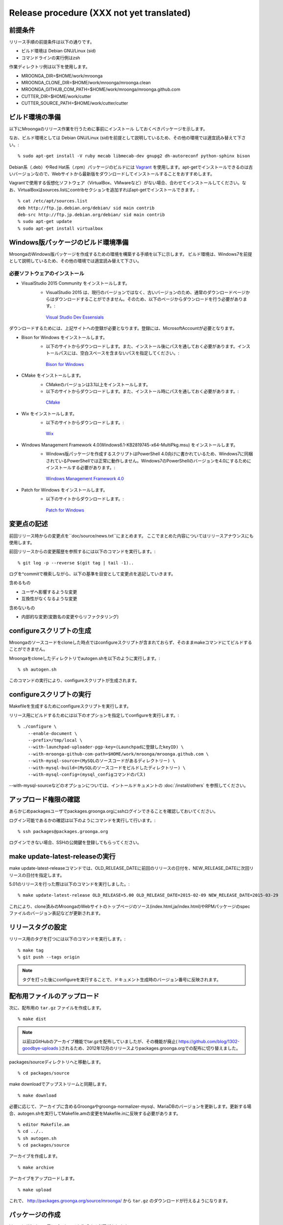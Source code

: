 .. highlightlang:: none

Release procedure (XXX not yet translated)
==========================================

前提条件
--------

リリース手順の前提条件は以下の通りです。

* ビルド環境は Debian GNU/Linux (sid)
* コマンドラインの実行例はzsh

作業ディレクトリ例は以下を使用します。

* MROONGA_DIR=$HOME/work/mroonga
* MROONGA_CLONE_DIR=$HOME/work/mroonga/mroonga.clean
* MROONGA_GITHUB_COM_PATH=$HOME/work/mroonga/mroonga.github.com
* CUTTER_DIR=$HOME/work/cutter
* CUTTER_SOURCE_PATH=$HOME/work/cutter/cutter


ビルド環境の準備
----------------

以下にMroongaのリリース作業を行うために事前にインストール
しておくべきパッケージを示します。

なお、ビルド環境としては Debian GNU/Linux (sid)を前提として説明しているため、その他の環境では適宜読み替えて下さい。::

    % sudo apt-get install -V ruby mecab libmecab-dev gnupg2 dh-autoreconf python-sphinx bison

Debian系（.deb）やRed Hat系（.rpm）パッケージのビルドには `Vagrant <https://www.vagrantup.com/>`_ を使用します。apt-getでインストールできるのは古いバージョンなので、Webサイトから最新版をダウンロードしてインストールすることをおすすめします。

Vagrantで使用する仮想化ソフトウェア（VirtualBox、VMwareなど）がない場合、合わせてインストールしてください。なお、VirtualBoxはsources.listにcontribセクションを追加すればapt-getでインストールできます。::

    % cat /etc/apt/sources.list
    deb http://ftp.jp.debian.org/debian/ sid main contrib
    deb-src http://ftp.jp.debian.org/debian/ sid main contrib
    % sudo apt-get update
    % sudo apt-get install virtualbox

Windows版パッケージのビルド環境準備
-----------------------------------

MroongaのWindows版パッケージを作成するための環境を構築する手順を以下に示します。
ビルド環境は、Windows7を前提として説明しているため、その他の環境では適宜読み替えて下さい。

必要ソフトウェアのインストール
^^^^^^^^^^^^^^^^^^^^^^^^^^^^^^

* VisualStudio 2015 Community をインストールします。
   * VisualStudio 2015 は、現行のバージョンではなく、古いバージョンのため、通常のダウンロードページからはダウンロードすることができません。そのため、以下のページからダウンロードを行う必要があります。::

    `Visual Studio Dev Essensials <https://www.visualstudio.com/ja/dev-essentials/>`_

ダウンロードするためには、上記サイトへの登録が必要となります。登録には、MicrosoftAccountが必要となります。

* Bison for Windows をインストールします。
   * 以下のサイトからダウンロードします。また、インストール後にパスを通しておく必要があります。インストールパスには、空白スペースを含まないパスを指定してください。::

    `Bison for Windows <http://gnuwin32.sourceforge.net/packages/bison.htm>`_

* CMake をインストールします。
   * CMakeのバージョンは3.1以上をインストールします。
   * 以下のサイトからダウンロードします。また、インストール時にパスを通しておく必要があります。::

    `CMake <https://cmake.org/download/>`_

* Wix をインストールします。
   * 以下のサイトからダウンロードします。::

    `Wix <http://wix.codeplex.com/>`_

* Windows Management Framework 4.0(Windows6.1-KB2819745-x64-MultiPkg.msu) をインストールします。
   * Windows版パッケージを作成するスクリプトはPowerShell 4.0向けに書かれているため、Windows7に同梱されているPowerShellでは正常に動作しません。Windows7のPowerShellのバージョンを4.0にするためにインストールする必要があります。::

    `Windows Management Framework 4.0 <https://www.microsoft.com/ja-jp/download/details.aspx?id=40855>`_

* Patch for Windows をインストールします。
   * 以下のサイトからダウンロードします。::

    `Patch for Windows <http://gnuwin32.sourceforge.net/packages/patch.htm>`_

変更点の記述
------------

前回リリース時からの変更点を``doc/source/news.txt``にまとめます。
ここでまとめた内容についてはリリースアナウンスにも使用します。

前回リリースからの変更履歴を参照するには以下のコマンドを実行します。::

   % git log -p --reverse $(git tag | tail -1)..

ログを^commitで検索しながら、以下の基準を目安として変更点を追記していきます。

含めるもの

* ユーザへ影響するような変更
* 互換性がなくなるような変更

含めないもの

* 内部的な変更(変数名の変更やらリファクタリング)


configureスクリプトの生成
-------------------------

Mroongaのソースコードをcloneした時点ではconfigureスクリプトが含まれておらず、そのままmakeコマンドにてビルドすることができません。

Mroongaをcloneしたディレクトリでautogen.shを以下のように実行します。::

    % sh autogen.sh

このコマンドの実行により、configureスクリプトが生成されます。


configureスクリプトの実行
-------------------------

Makefileを生成するためにconfigureスクリプトを実行します。

リリース用にビルドするためには以下のオプションを指定してconfigureを実行します。::

    % ./configure \
        --enable-document \
        --prefix=/tmp/local \
        --with-launchpad-uploader-pgp-key=(Launchpadに登録したkeyID) \
        --with-mroonga-github-com-path=$HOME/work/mroonga/mroonga.github.com \
        --with-mysql-source=(MySQLのソースコードがあるディレクトリー) \
        --with-mysql-build=(MySQLのソースコードをビルドしたディレクトリー) \
        --with-mysql-config=(mysql_configコマンドのパス)

--with-mysql-sourceなどのオプションについては、イントールドキュメントの :doc:`/install/others` を参照してください。


アップロード権限の確認
----------------------

あらかじめpackagesユーザでpackages.groonga.orgにsshログインできることを確認しておいてください。

ログイン可能であるかの確認は以下のようにコマンドを実行して行います。::

    % ssh packages@packages.groonga.org

ログインできない場合、SSHの公開鍵を登録してもらってください。


make update-latest-releaseの実行
--------------------------------

make update-latest-releaseコマンドでは、OLD_RELEASE_DATEに前回のリリースの日付を、NEW_RELEASE_DATEに次回リリースの日付を指定します。

5.01のリリースを行った際は以下のコマンドを実行しました。::

    % make update-latest-release OLD_RELEASE=5.00 OLD_RELEASE_DATE=2015-02-09 NEW_RELEASE_DATE=2015-03-29

これにより、clone済みのMroongaのWebサイトのトップページのソース(index.html,ja/index.html)やRPMパッケージのspecファイルのバージョン表記などが更新されます。


リリースタグの設定
------------------

リリース用のタグを打つには以下のコマンドを実行します。::

    % make tag
    % git push --tags origin

.. note::
   タグを打った後にconfigureを実行することで、ドキュメント生成時のバージョン番号に反映されます。


配布用ファイルのアップロード
----------------------------

次に、配布用の ``tar.gz`` ファイルを作成します。 ::

    % make dist

.. note::

   以前はGitHubのアーカイブ機能でtar.gzを配布していましたが、その機能が廃止( https://github.com/blog/1302-goodbye-uploads )されるため、2012年12月のリリースよりpackages.groonga.orgでの配布に切り替えました。

packages/sourceディレクトリへと移動します。 ::

    % cd packages/source

make downloadでアップストリームと同期します。 ::

    % make download

必要に応じて、アーカイブに含めるGroongaやgroonga-normalizer-mysql、MariaDBのバージョンを更新します。更新する場合、autogen.shを実行してMakefile.amの変更をMakefile.inに反映する必要があります。 ::

    % editor Makefile.am
    % cd ../..
    % sh autogen.sh
    % cd packages/source

アーカイブを作成します。 ::

    % make archive

アーカイブをアップロードします。 ::

    % make upload

これで、 http://packages.groonga.org/source/mroonga/ から ``tar.gz`` のダウンロードが行えるようになります。


パッケージの作成
----------------

Linux と Windows 用にパッケージを作成する必要があります。

Linux 用のパッケージは以下の 2 種類に分けることが可能です。

1. Debian 系
2. Red Hat 系

.. note::

   現在のところ、パッケージの作成は Debian GNU/Linux (Ubuntu も可) でしか行えません。

Debian 系
^^^^^^^^^

まず apt ディレクトリに移動します。 ::

    % cd apt

その後、次のようにすれば一連のリリース作業（download build sign-packages update-repository sign-repository upload）が行われますが、途中で失敗することもあります。 ::

    % make release

そのため head コマンドなどで Makefile.am の内容を確認し、順番に作業を行っていくほうが良いこともあります。 ::

    % make download
    % make build
    % make sign-packages
    % make update-repository
    % make sign-repository
    % make upload

make build に PARALLEL=yes とするとビルドが並列に走り、作業がより高速に行えます。

また make build CODES=lucid などとすると、ビルド対象を指定することができます。

このように Makefile.am を書き換えずにコマンドライン引数でビルドの挙動を変更する方法は、知っておいて損はないでしょう。

Red Hat 系
^^^^^^^^^^

まず yum ディレクトリに移動する。

その後、次のようにすれば一連のリリース作業（download build sign-packages update-repository upload）が行われますが、途中で失敗することもあります。 ::

    % make release

そのため head コマンドなどで Makefile.am の内容を確認し、順番に作業を行っていくほうが良いこともあります。 ::

    % make download
    % make build
    % make sign-packages
    % make update-repository
    % make upload

Windows
^^^^^^^

MariaDB 本体を `多少変更しないといけない
<https://github.com/mroonga/mroonga/tree/master/packages/source/patches>`_
ため、Windows 版は MariaDB に mroonga/groonga/groonga-normalizer-mysql
をバンドルしたパッケージとして作成します。

Windows 上で作業を行います。

`こちら <https://github.com/cosmo0920/PowerShell-for-Mroonga-building>`_
からWindows版パッケージ作成用のPowerShellをダウンロードします。

PowerShellを管理者権限で起動し、 `powershell\build-vc2015.ps1` を実行します。
`powershell\build-vc2015.ps1` を実行すると、自動的にWindows版のパッケージまで作成します。
32bit版、64bit版のパッケージ作成にそれぞれ30分くらいずつかかります。そのため、合計で1時間くらいかかります。
完了するとworkディレクトリに以下のようなファイルができます。

* mariadb-10.0.2-with-mroonga-3.04-win32.zip
* mariadb-10.0.2-with-mroonga-3.04-winx64.zip

これを Linux にコピーします。例えば、 Ruby で HTTP サーバーを立てて
Linux 側からダウンロードする場合は以下のようにします。::

 > ruby -run -e httpd -- --do-not-reverse-lookup --port 10080 .

ドキュメントのアップロード
--------------------------

1. GitHub からドキュメントアップロード用のリポジトリ (mroonga.github.com) を clone
2. clone済みmroongaディレクトリ内でmake update-documentを実行し、clone したドキュメントアップロード用のリポジトリへ反映する
3. mroonga.github.com へコミットを行い GitHub へ push

Homebrewの更新
--------------

OS Xでのパッケージ管理方法として `Homebrew <http://brew.sh/>`_ があります。

Groongaの場合はHomebrewへpull requestを送りますが、Mroongaの場合は別途用意してあるhomebrewリポジトリを更新します。

  https://github.com/mroonga/homebrew

mroonga/homebrewをcloneして、Formula更新用のシェルスクリプトを実行します。update.shの引数にはリリース時のバージョンを指定します。例えば、3.06のリリースのときは以下を実行しました。 ::

    % ./update.sh 3.06

実行すると、FormulaのソースアーカイブのURLとsha256チェックサムを更新します。
あとは、変更内容をコミットすればHomebrewの更新作業は完了です。

リリースメールの送信
--------------------

各種メーリングリストにリリースメールを流します。

* ml@mysql.gr.jp 日本語アナウンス
* mysql@lists.mysql.com 英語アナウンス (http://lists.mysql.com/mysql から登録できる)
* groonga-dev@lists.osdn.me 日本語アナウンス
* groonga-talk@lists.sourceforge.net 英語アナウンス

メッセージ内容のテンプレートを以下に示します。 ::

    ドキュメント(インストールガイド含む)
      http://mroonga.org/

    ダウンロード
      http://packages.groonga.org/source/mroonga

    Mroongaとは、全文検索エンジンであるGroongaをベースとした
    MySQLのストレージエンジンです。Tritonnの後継プロジェクトとな
    ります。


    最近のトピックス
    ================

    # <<<ユーモアを交えて最近のトピックスを>>>

    先月開催されたMySQL Conference 2011でMroongaについて発表して
    きました。（私じゃなくて開発チームのみなさんが。）英語ですが、
    以下の発表資料があるので興味がある方はご覧ください。

      http://groonga.org/ja/publication/


    いろいろ試してくれている方もいらっしゃるようでありがとうござ
    います。いちいさんなど使った感想を公開してくれていてとても参
    考になります。ありがとうございます。
      http://d.hatena.ne.jp/ichii386/20110427/1303852054

    （↓の変更点にあるとおり、今回のリリースからauto_increment機
    能が追加されています。）


    ただ、「REPLACE INTO処理が完了せずにコネクションを消費する」
    のようなバグレポートがあるように、うまく動かないケースもある
    ようなので、試していただける方は注意してください。
      http://redmine.groonga.org/issues/910

    今日リリースしたGroonga 1.2.2でマルチスレッド・マルチプロセ
    ス時にデータ破損してしまう問題を修正しているので、最新の
    Groongaと組み合わせると問題が解決しているかもしれません。

    使ってみて、なにか問題があったら報告してもらえると助かります。

    # <<<<以下 news.rst に書かれている内容を貼り付ける>>>

    変更点
    ======

    0.5からの変更点は以下の通りです。
      http://mroonga.github.com/news.html#release-0-6

    改良
    ----

        auto_increment機能の追加。#670
        不必要な”duplicated _id on insert”というエラーメッセージを抑制。 #910（←は未修正）
        CentOSで利用しているMySQLのバージョンを5.5.10から5.5.12へアップデート。
        Ubuntu 11.04 Natty Narwhalサポートの追加。
        Ubuntu 10.10 Maverick Meerkatサポートの削除。
        Fedora 15サポートの追加。
        Fedora 14サポートの削除。

    修正
    ----

        ORDER BY LIMITの高速化が機能しないケースがある問題の修正。#845
        デバッグビルド時のメモリリークを修正。
        提供しているCentOS用パッケージをOracle提供MySQLパッケージと一緒に使うとクラッシュする問題を修正。

    感謝
    ----

        Mitsuhiro Shibuyaさん
        Hiroki Minetaさん
        @kodakaさん

Twitterでリリースアナウンスをする
---------------------------------

Mroongaブログのリリースエントリには「リンクをあなたのフォロワーに共有する」ためのツイートボタンがあるので、そのボタンを使ってリリースアナウンスします。(画面下部に配置されている)

このボタンを経由する場合、ツイート内容に自動的にリリースタイトル(「Mroonga 2.08リリース」など)とMroongaブログのリリースエントリのURLが挿入されます。

この作業はMroongaブログの英語版、日本語版それぞれで行います。
あらかじめgroongaアカウントでログインしておくとアナウンスを円滑に行うことができます。

リリース後にやること
---------------------

リリースバージョンを以下のようにして更新します。::

    % make update-version NEW_VERSION_MAJOR=2 NEW_VERSION_MINOR=0 NEW_VERSION_MICRO=7






